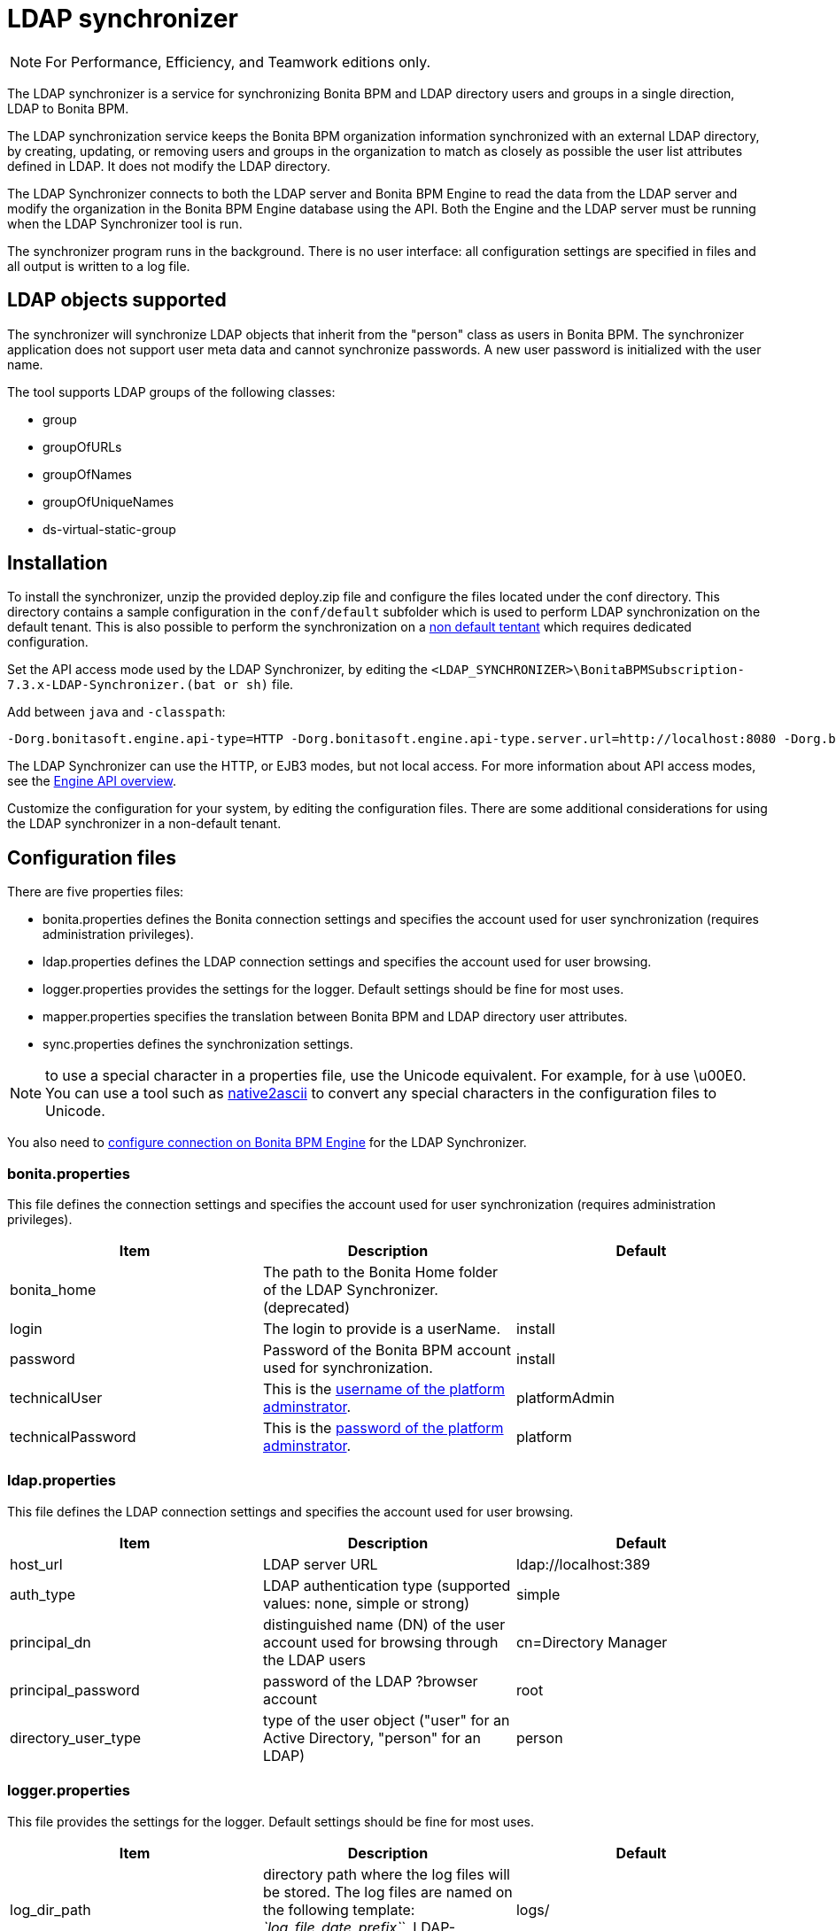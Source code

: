 = LDAP synchronizer
:description: [NOTE]

[NOTE]
====

For Performance, Efficiency, and Teamwork editions only.
====

The LDAP synchronizer is a service for synchronizing
Bonita BPM and LDAP directory users and groups in a single direction, LDAP to Bonita BPM.

The LDAP synchronization service keeps the Bonita BPM organization information synchronized with an external LDAP directory, by creating, updating, or removing
users and groups in the organization
to match as closely as possible the user list attributes defined in LDAP. It does not modify the LDAP directory.

The LDAP Synchronizer connects to both the LDAP server and Bonita BPM Engine to read the data from the LDAP server and modify the organization in the Bonita BPM Engine database using the API.
Both the Engine and the LDAP server must be running when the LDAP Synchronizer tool is run.

The synchronizer program runs in the background. There is no user interface: all configuration settings are specified in files and
all output is written to a log file.

== LDAP objects supported

The synchronizer will synchronize LDAP objects that inherit from the "person" class as users in Bonita BPM.
The synchronizer application does not support user meta data and cannot synchronize passwords. A new user password is initialized with the user name.

The tool supports LDAP groups of the following classes:

* group
* groupOfURLs
* groupOfNames
* groupOfUniqueNames
* ds-virtual-static-group

== Installation

To install the synchronizer, unzip the provided deploy.zip file and configure the files located under the conf directory.
This directory contains a sample configuration in the `conf/default` subfolder which is used to perform LDAP synchronization
on the default tenant. This is also possible to perform the synchronization on a <<non-default-tenant,non default tentant>>
which requires dedicated configuration.

Set the API access mode used by the LDAP Synchronizer, by editing the `<LDAP_SYNCHRONIZER>\BonitaBPMSubscription-7.3.x-LDAP-Synchronizer.(bat or sh)` file.

Add between `java` and `-classpath`:

----
-Dorg.bonitasoft.engine.api-type=HTTP -Dorg.bonitasoft.engine.api-type.server.url=http://localhost:8080 -Dorg.bonitasoft.engine.api-type.application.name=bonita
----

The LDAP Synchronizer can use the HTTP, or EJB3 modes, but not local access. For more information about API access modes,
see the xref:engine-api-overview.adoc[Engine API overview].

Customize the configuration for your system, by editing the configuration files.
There are some additional considerations for using the LDAP synchronizer in a non-default tenant.

== Configuration files

There are five properties files:

* bonita.properties defines the Bonita connection settings and specifies the account used for user synchronization (requires administration privileges).
* ldap.properties defines the LDAP connection settings and specifies the account used for user browsing.
* logger.properties provides the settings for the logger. Default settings should be fine for most uses.
* mapper.properties specifies the translation between Bonita BPM and LDAP directory user attributes.
* sync.properties defines the synchronization settings.

NOTE: to use a special character in a properties file, use the Unicode equivalent. For example, for à use \u00E0.
You can use a tool such as http://docs.oracle.com/javase/7/docs/technotes/tools/solaris/native2ascii.html[native2ascii] to convert any special characters in the configuration files to Unicode.

You also need to xref:configure-client-of-bonita-bpm-engine.adoc[configure connection on Bonita BPM Engine] for the LDAP Synchronizer.

=== bonita.properties

This file defines the connection settings and specifies the account used for user synchronization (requires administration privileges).

|===
| Item | Description | Default

| bonita_home
| The path to the Bonita Home folder of the LDAP Synchronizer. (deprecated)
|

| login
| The login to provide is a userName.
| install

| password
| Password of the Bonita BPM account used for synchronization.
| install

| technicalUser
| This is the xref:first-steps-after-setup.adoc[username of the platform adminstrator].
| platformAdmin

| technicalPassword
| This is the xref:first-steps-after-setup.adoc[password of the platform adminstrator].
| platform
|===

=== ldap.properties

This file defines the LDAP connection settings and specifies the account used for user browsing.

|===
| Item | Description | Default

| host_url
| LDAP server URL
| ldap://localhost:389

| auth_type
| LDAP authentication type (supported values: none, simple or strong)
| simple

| principal_dn
| distinguished name (DN) of the user account used for browsing through the LDAP users
| cn=Directory Manager

| principal_password
| password of the LDAP ?browser account
| root

| directory_user_type
| type of the user object ("user" for an Active Directory, "person" for an LDAP)
| person
|===

=== logger.properties

This file provides the settings for the logger. Default settings should be fine for most uses.

|===
| Item | Description | Default

| log_dir_path
| directory path where the log files will be stored. The log files are named on the following template: _`log_file_date_prefix`_`_LDAP-BOS_Synchronizer.log`
| logs/

| log_file_date_prefix
| date format used for prefixing the log file name
| yyyy=MM=dd

| log_level
| level of reporting of the logger (relevant values are INFO for production use, FINE for debug use)
| INFO
|===

The date format in log file names follows the syntax of the Java SimpleDateFormat class.
This is useful to control the number of log file create as the logger will append information to an existing log file if the file name already exists.
Example: if you set the format to "?yyyy-mm", you will get one new log file per month.

=== mapper.properties

This file specifies the translation between Bonita BPM and LDAP directory user attributes such as:
`bonita_property = ldap_property`

The only mandatory property is user_name, which is the key defined for matching users. All other properties are optional.

An LDAP property may be used several times in the configuration file but each Bonita property should be defined only once. Unused properties should be commented out.

These are the supported Bonita BPM user properties:

|===
| General information | Professional information | Personal information

| user_name  +
first_name  +
last_name  +
title  +
job_title  +
manager
| pro_email  +
pro_phone  +
pro_mobile  +
pro_fax  +
pro_website  +
pro_room  +
pro_building  +
pro_address  +
pro_city  +
pro_zip_code  +
pro_state  +
pro_country
| perso_email  +
perso_phone  +
perso_mobile  +
perso_fax  +
perso_website  +
perso_room  +
perso_building  +
perso_address  +
perso_city  +
perso_zip_code  +
perso_state  +
perso_country
|===

The following items are configured by default:

|===
| Item | Default

| user_name
| uid

| last_name
| sn

| title
| title

| pro_email
| mail

| pro_phone
| telephoneNumber

| pro_mobile
| mobile

| perso_phone
| homePhone
|===

=== sync.properties

This file defines the synchronization settings.

* error_level_upon_failing_to_get_related_user: optional parameter that specifies whether an error should be blocking upon getting related users (manager) +
Supported values: ignore, warn or fatal +
Default value: warn
* bonita_username_case: optional parameter that specifies whether the LDAP user names should be converted to a given case upon being imported in Bonita BPM. +
Supported values: mixed, uppercase or lowercase +
Default value: lowercase
* ldap_watched_directories: defines the LDAP directories to watch. +
Supported values: list of LDAP watched directory object identifiers separated by commas. +
The syntax for watched directory object properties is detailed in the next section.
* bonita_nosync_users: specifies the list of users who should not be synchronized. +
Supported values: user names separated by commas.
* bonita_user_role: specifies the role assigned to Bonita users. +
Default value: user
* bonita_deactivate_users: optional parameter that specifies whether the tool should deactivate Bonita BPM users who are not present in LDAP.
When bonita_deactivate_users is set to true, a Bonita BPM user who is not present in LDAP is deactivated. The user are not removed from Bonita BPM, but they cannot start process instances or do tasks.
Note: If a user is deactivated in Bonita BPM but present in LDAP, the tool always activates the user. +
Supported values: true or false +
Default value: true
* allow_recursive_groups: optional parameter that specifies whether sub-groups should also be synchronized. The operation does not preserve the group hierarchy however, and the LDAP sub-groups will be created at root level in Bonita organization. +
Supported values: true or false +
Default value: true
* ldap_groups: optional parameter that specifies the LDAP groups that should be synchronized. +
Supported values: list of LDAP Group object identifiers separated by commas. +
The syntax for group object properties is detailed in a later section.

==== LDAP Watched directory object properties syntax

A watched directory is defined by an id that is declared in the "?ldap_watched_directories" list.
This id provides access to the object properties with this syntax: object_id.property.

Here are the available object properties:

|===
|  |

| ldap_search_dn
| DN of the LDAP watched directory that will be used to get the list of the LDAP users.

| ldap_search_filter
| LDAP user search filter (mandatory attribute, but can be a wide filter such as "cn=*").
|===

Example of a watched directory declaration:

----
# Declare a list of LDAP watched directories
ldap_watched_directories = dir1,dir2

# Specify dir1 settings
dir1.ldap_search_dn =   ou=People,dc=example,dc=com
dir1.ldap_search_filter =   cn=*

# Specify dir2 settings
dir2.ldap_search_dn =   ou=OtherPeople,dc=example,dc=com
dir2.ldap_search_filter =   cn=*
----

==== LDAP Group object properties syntax

The tool will automatically detect the group class from LDAP. Here are the LDAP group classes supported by the LDAP
Synchronizer:

* group
* groupOfURLs
* groupOfNames
* groupOfUniqueNames
* ds-virtual-static-group

The tool can determine the list of users belonging to a group by looking these properties, depending on the group's objectClass:

* member: group `objectclass`
* memberURL: `groupOfURLs` objectclass
* member: `groupOfNames` objectclass
* uniqueMember: `groupOfUniqueNames` objectclass
* ds-target-group-dn: `ds-virtual-static-group` objectclass

There are two ways (they can be configured individually or at the same time) to synchronize groups

* declare a list of groups
* perform a LDAP searches to find the list of groups to synchronize

==== Synchronize a list of groups

An LDAP group is defined by an id which is declared in the "ldap_groups" list. This id provides access to the object properties with this syntax: object_id.property.
You can also specify groups with a search: all groups that match the search are synchronized.

Groups will be synchronized based on the matching of their LDAP common name (CN) and their Bonita BPM names.

Groups can be declared individually in the configuration file with the following properties :
ldap_group_dn
mandatory attribute that specifies the DN of the LDAP group.

forced_bonita_group_name
optional attribute that renames the Bonita group instead of using the original LDAP group name.

force_add_non_existing_users
optional Boolean attribute (true by default) that defines whether group members that are not present in Bonita BPM should be imported (if false, these users are ignored).

Example of group declarations:

----
# List of groups to synchronize
ldap_groups = group1, group2

# Specify group1 settings
group1.ldap_group_dn  =  cn=group1,ou=groups,dc=bonita,dc=com
group1.forced_bonita_group_name  =  forced group1

# Specify group2 settings:
# sync the group with specified dn but not the users inside this group
group2.ldap_group_dn  =  cn=group2,ou=groups,dc=bonita,dc=com
group2.force_add_non_existing_users  =  false
----

==== Synchronize a list of groups retrieved using a LDAP search

In combination or as an alternative, groups can be declared using the result of an LDAP search that is defined in the configuration file with the following properties :

|===
|  |

| ldap_group_search_dn
| DN of the LDAP watched directory that will be used to get the list of the LDAP groups.

| ldap_group_search_filter
| LDAP group search filter (mandatory attribute, but can be a wide filter such as "cn=*").

| force_add_non_existing_users
| optional boolean attribute (true by default) that defines whether group members that are not present in Bonita BPM should be imported (if false, these users are ignored).
|===

Example of group searches:

----
#Specify search of groups
ldap_search_filter_groups  =  search1,search2

# Specify search1 settings:
# sync all groups under ou=people,dc=bonita,dc=com with cn starting with "A_"
search1.ldap_group_search_dn  =  ou=people,dc=bonita,dc=com
search1.ldap_group_search_filter  =  cn=A_*

# Specify search2 settings:
# sync all groups under ou=people,dc=bonita,dc=com with cn starting with "B_"
# but without importing new users inside these groups
search2.ldap_group_search_dn  =  ou=people,dc=bonita,dc=com
search2.ldap_group_search_filter  =  cn=B_*
search2.force_add_non_existing_users  =  false
----

== Running the synchronizer

Below are all the actions completed by the LDAP synchronizer tool:

. Reads all Users in the source LDAP directory
. Creates all Users in the bonita engine db
. Reads all Groups in the source LDAP directory
. Creates all Groups in the Bonita BPM Engine db
. Retrieves all Users that are belonging to the groups in the source LDAP directory
. Retrieves all Users that are belonging to the groups in the Bonita BPM Engine db
. For all Users belonging to the groups in the Bonita BPM Engine db and not in the groups in the source LDAP directory, do Delete membership (user, role-in-ldap-tool-config, group)
. Creates all memberships for all users and groups with a configured role (user, role-in-ldap-tool-config, group)

To run the LDAP synchronizer, execute the script `BonitaBPMSubscription-x.y.z-LDAP-Synchronizer.bat` (for Windows) or `BonitaBPMSubscription-x.y.z-LDAP-Synchronizer.sh` (for Linux),
where `x.y.z` is the version of Bonita BPM you are running.

WARNING: Do not modify the Organization from the Bonita BPM Portal while the tool is running, as this will cause a synchronization error.

[#non-default-tenant]
== Using the LDAP synchronizer in a non-default tenant

*Installation:* The LDAP Synchronizer is installed on the platform as described above.
After installation, Check that the xref:profiles-overview.adoc["User" profile] is defined for the tenant.
The default tenant has a "User" profile by default, but it must be created manually when a tenant is created.
The LDAP synchronizer will fail if this profile is not defined.

*Configuration:* To configure the LDAP synchronizer for a tenant that is not the default tenant:

* Create a new folder in `$BonitaSynchronizerFolder/conf` with the same name as the name of the tenant (not the id) that was set when the tenant was created.
* Copy the contents of the default folder from `$BonitaSynchronizerFolder/conf` to this new tenant-specific folder.
* Configure the LDAP synchronizer for the tenant by editing the configuration files in the tenant-specific folder, as described above.

*Running:* To run the LDAP Synchronizer on a tenant, give the name of the tenant as a parameter of the script.
